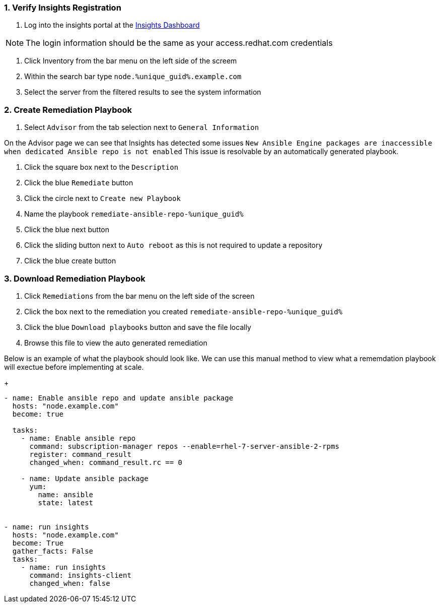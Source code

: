 :GUID: %unique_guid%
:OSP_DOMAIN: %dns_zone%
:TOWER_URL: %tower_url%
:TOWER_ADMIN: %tower_admin%
:TOWER_ADMIN_PASSWORD: %tower_admin_password%
:SATELLITE_URL: %satellite_url%
:SATELLITE_ADMIN: %satellite_admin%
:SATELLITE_ADMIN_PASSWORD: %satellite_admin_password%
:SSH_COMMAND: %ssh_command%
:SSH_PASSWORD: %ssh_password%
:organization_name: gpte
:source-linenums-option:        
:markup-in-source: verbatim,attributes,quotes
:show_solution: true
:data-uri:
:linkattrs:
:numbered:

=== Verify Insights Registration

. Log into the insights portal at the link:https://cloud.redhat.com/insights/[Insights Dashboard^]

[NOTE]
The login information should be the same as your access.redhat.com credentials

. Click Inventory from the bar menu on the left side of the screem
. Within the search bar type `node.{GUID}.example.com`
. Select the server from the filtered results to see the system information

=== Create Remediation Playbook

. Select `Advisor` from the tab selection next to `General Information`

On the Advisor page we can see that Insights has detected some issues `New Ansible Engine packages are inaccessible when dedicated Ansible repo is not enabled`
This issue is resolvable by an automatically generated playbook. 

. Click the square box next to the `Description`
. Click the blue `Remediate` button
. Click the circle next to `Create new Playbook`
. Name the playbook `remediate-ansible-repo-{GUID}`
. Click the blue next button
. Click the sliding button next to `Auto reboot` as this is not required to update a repository
. Click the blue create button

=== Download Remediation Playbook

. Click `Remediations` from the bar menu on the left side of the screen
. Click the box next to the remediation you created `remediate-ansible-repo-{GUID}`
. Click the blue `Download playbooks` button and save the file locally
. Browse this file to view the auto generated remediation

Below is an example of what the playbook should look like. We can use this manual method to view what a rememdation playbook will exectue before implementing at scale.

+
[source,bash,subs="attributes,verbatim"]
----
- name: Enable ansible repo and update ansible package 
  hosts: "node.example.com" 
  become: true 
 
  tasks: 
    - name: Enable ansible repo 
      command: subscription-manager repos --enable=rhel-7-server-ansible-2-rpms 
      register: command_result 
      changed_when: command_result.rc == 0 
 
    - name: Update ansible package 
      yum: 
        name: ansible 
        state: latest 
 
 
- name: run insights 
  hosts: "node.example.com" 
  become: True 
  gather_facts: False 
  tasks: 
    - name: run insights 
      command: insights-client 
      changed_when: false
----
